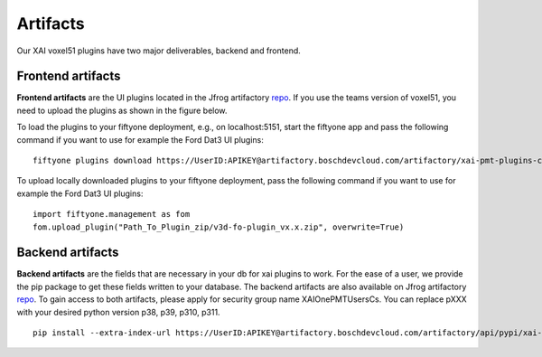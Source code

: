 Artifacts
=========

Our XAI voxel51 plugins have two major deliverables, backend and
frontend.

Frontend artifacts
------------------
**Frontend artifacts** are the UI plugins located in the Jfrog
artifactory
`repo <https://artifactory.boschdevcloud.com/ui/repos/tree/General/xai-pmt-cs-plugins-local>`__.
If you use the teams version of voxel51, you need to upload the plugins
as shown in the figure below.

.. image:: ../figs/plugins_cloud.png
   :alt: Upload plugins on Voxel51 Teams

To load the plugins to your fiftyone deployment, e.g., on
localhost:5151, start the fiftyone app and pass the following command if
you want to use for example the Ford Dat3 UI plugins:

::

   fiftyone plugins download https://UserID:APIKEY@artifactory.boschdevcloud.com/artifactory/xai-pmt-plugins-cs-local/v3d-fo-plugin_v0.3.zip

To upload locally downloaded plugins to your fiftyone deployment, pass
the following command if you want to use for example the Ford Dat3 UI
plugins:

::

   import fiftyone.management as fom
   fom.upload_plugin("Path_To_Plugin_zip/v3d-fo-plugin_vx.x.zip", overwrite=True)

Backend artifacts
------------------
**Backend artifacts** are the fields that are necessary in your db for
xai plugins to work. For the ease of a user, we provide the pip package
to get these fields written to your database. The backend artifacts are
also available on Jfrog artifactory
`repo <https://artifactory.boschdevcloud.com/ui/repos/tree/General/xai-pmt-cs-local>`__.
To gain access to both artifacts, please apply for security group name
XAIOnePMTUsersCs. You can replace pXXX with your desired python version
p38, p39, p310, p311.

::

   pip install --extra-index-url https://UserID:APIKEY@artifactory.boschdevcloud.com/artifactory/api/pypi/xai-pmt-cs-local/simple xaipostprocess-0.7-cpXXX-cpXXX-linux_x86_64.whl
